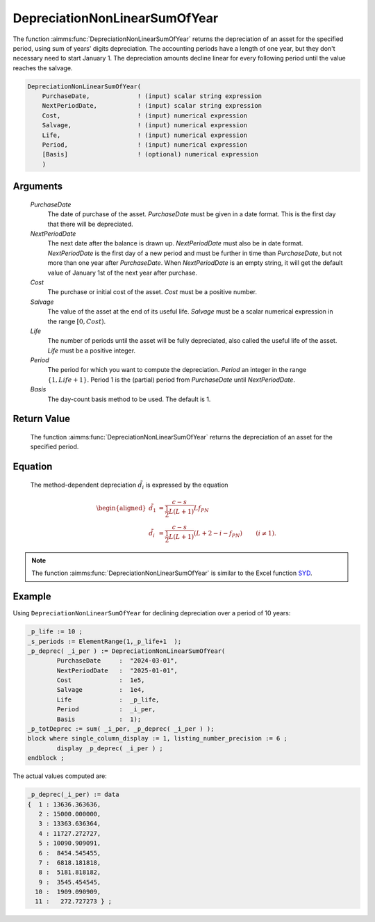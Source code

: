 .. aimms:function:: DepreciationNonLinearSumOfYear(PurchaseDate, NextPeriodDate, Cost, Salvage, Life, Period, Basis)

.. _DepreciationNonLinearSumOfYear:

DepreciationNonLinearSumOfYear
==============================

The function :aimms:func:`DepreciationNonLinearSumOfYear` returns the depreciation
of an asset for the specified period, using sum of years' digits
depreciation. The accounting periods have a length of one year, but they
don't necessary need to start January 1. The depreciation amounts
decline linear for every following period until the value reaches the
salvage.

.. code-block:: aimms

    DepreciationNonLinearSumOfYear(
        PurchaseDate,             ! (input) scalar string expression
        NextPeriodDate,           ! (input) scalar string expression
        Cost,                     ! (input) numerical expression
        Salvage,                  ! (input) numerical expression
        Life,                     ! (input) numerical expression
        Period,                   ! (input) numerical expression
        [Basis]                   ! (optional) numerical expression
        )

Arguments
---------

    *PurchaseDate*
        The date of purchase of the asset. *PurchaseDate* must be given in a
        date format. This is the first day that there will be depreciated.

    *NextPeriodDate*
        The next date after the balance is drawn up. *NextPeriodDate* must also
        be in date format. *NextPeriodDate* is the first day of a new period and
        must be further in time than *PurchaseDate*, but not more than one year
        after *PurchaseDate*. When *NextPeriodDate* is an empty string, it will
        get the default value of January 1st of the next year after purchase.

    *Cost*
        The purchase or initial cost of the asset. *Cost* must be a positive
        number.

    *Salvage*
        The value of the asset at the end of its useful life. *Salvage* must be
        a scalar numerical expression in the range :math:`[0, Cost)`.

    *Life*
        The number of periods until the asset will be fully depreciated, also
        called the useful life of the asset. *Life* must be a positive integer.

    *Period*
        The period for which you want to compute the depreciation. *Period* an
        integer in the range :math:`\{1, Life + 1\}`. Period 1 is the (partial)
        period from *PurchaseDate* until *NextPeriodDate*.

    *Basis*
        The day-count basis method to be used. The default is 1.

Return Value
------------

    The function :aimms:func:`DepreciationNonLinearSumOfYear` returns the depreciation
    of an asset for the specified period.

Equation
--------

    The method-dependent depreciation :math:`\tilde{d_i}` is expressed by
    the equation

    .. math::

       \begin{aligned}
        \tilde{d_1} &= \frac{c-s}{\frac{1}{2}L(L+1)}Lf_{PN} & \\ \tilde{d_i} &= \frac{c-s}{\frac{1}{2}L(L+1)}(L + 2 - i - f_{PN}) & \qquad (i\neq 1). \end{aligned}

.. note::

    The function :aimms:func:`DepreciationNonLinearSumOfYear` is similar to the Excel
    function `SYD <https://support.microsoft.com/en-us/office/syd-function-1be51f4f-62fc-4b9e-a000-b43e6c2ae86f>`_.


Example
-------

Using ``DepreciationNonLinearSumOfYear`` for declining depreciation over a period of 10 years:
 

.. code-block:: aimms

	_p_life := 10 ;
	_s_periods := ElementRange(1,_p_life+1  );
	_p_deprec( _i_per ) := DepreciationNonLinearSumOfYear(
		PurchaseDate     :  "2024-03-01", 
		NextPeriodDate   :  "2025-01-01", 
		Cost             :  1e5, 
		Salvage          :  1e4, 
		Life             :  _p_life,
		Period           :  _i_per, 
		Basis            :  1);
	_p_totDeprec := sum( _i_per, _p_deprec( _i_per ) );
	block where single_column_display := 1, listing_number_precision := 6 ;
		display _p_deprec( _i_per ) ;
	endblock ;

The actual values computed are:

.. code-block:: aimms

    _p_deprec(_i_per) := data 
    {  1 : 13636.363636,
       2 : 15000.000000,
       3 : 13363.636364,
       4 : 11727.272727,
       5 : 10090.909091,
       6 :  8454.545455,
       7 :  6818.181818,
       8 :  5181.818182,
       9 :  3545.454545,
      10 :  1909.090909,
      11 :   272.727273 } ;



.. seealso::
    
    *   Day count basis :ref:`methods<ff.dcb>`. 
    
    *   General equations for computing :ref:`depreciations<FF.depreq>`.
